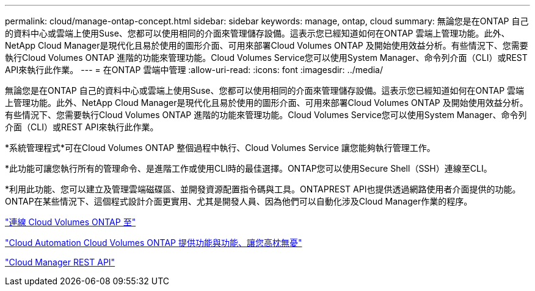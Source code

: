 ---
permalink: cloud/manage-ontap-concept.html 
sidebar: sidebar 
keywords: manage, ontap, cloud 
summary: 無論您是在ONTAP 自己的資料中心或雲端上使用Suse、您都可以使用相同的介面來管理儲存設備。這表示您已經知道如何在ONTAP 雲端上管理功能。此外、NetApp Cloud Manager是現代化且易於使用的圖形介面、可用來部署Cloud Volumes ONTAP 及開始使用效益分析。有些情況下、您需要執行Cloud Volumes ONTAP 進階的功能來管理功能。Cloud Volumes Service您可以使用System Manager、命令列介面（CLI）或REST API來執行此作業。 
---
= 在ONTAP 雲端中管理
:allow-uri-read: 
:icons: font
:imagesdir: ../media/


[role="lead"]
無論您是在ONTAP 自己的資料中心或雲端上使用Suse、您都可以使用相同的介面來管理儲存設備。這表示您已經知道如何在ONTAP 雲端上管理功能。此外、NetApp Cloud Manager是現代化且易於使用的圖形介面、可用來部署Cloud Volumes ONTAP 及開始使用效益分析。有些情況下、您需要執行Cloud Volumes ONTAP 進階的功能來管理功能。Cloud Volumes Service您可以使用System Manager、命令列介面（CLI）或REST API來執行此作業。

*系統管理程式*可在Cloud Volumes ONTAP 整個過程中執行、Cloud Volumes Service 讓您能夠執行管理工作。

*此功能可讓您執行所有的管理命令、是進階工作或使用CLI時的最佳選擇。ONTAP您可以使用Secure Shell（SSH）連線至CLI。

*利用此功能、您可以建立及管理雲端磁碟區、並開發資源配置指令碼與工具。ONTAPREST API也提供透過網路使用者介面提供的功能。ONTAP在某些情況下、這個程式設計介面更實用、尤其是開發人員、因為他們可以自動化涉及Cloud Manager作業的程序。

https://docs.netapp.com/us-en/occm/task_connecting_to_otc.html#connecting-to-oncommand-system-manager["連線 Cloud Volumes ONTAP 至"]

https://cloud.netapp.com/blog/cloud-automation-with-cloud-volumes-ontap-rest["Cloud Automation Cloud Volumes ONTAP 提供功能與功能、讓您高枕無憂"]

https://docs.netapp.com/us-en/occm/api.html["Cloud Manager REST API"]
